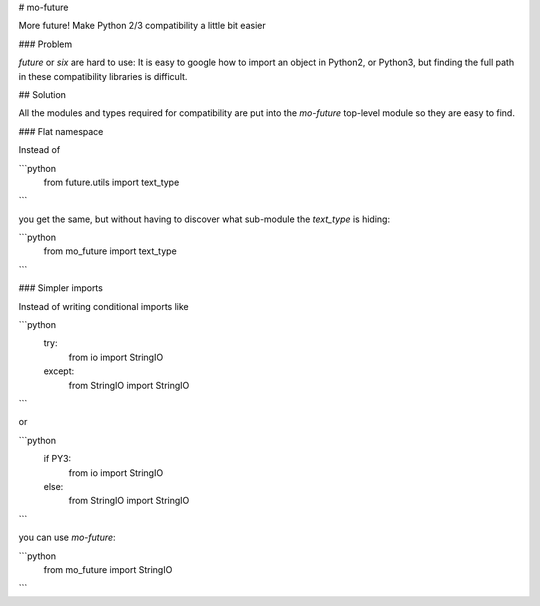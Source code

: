 # mo-future

More future!  Make Python 2/3 compatibility a little bit easier

### Problem 

`future` or `six` are hard to use: It is easy to google how to import an object in Python2, or Python3, but finding the full path in these compatibility libraries is difficult. 

## Solution

All the modules and types required for compatibility are put into the `mo-future` top-level module so they are  easy to find.


### Flat namespace

Instead of 

```python
    from future.utils import text_type
```

you get the same, but without having to discover what sub-module the `text_type` is hiding:  

```python
    from mo_future import text_type
```


### Simpler imports

Instead of writing conditional imports like 

```python
    try:
        from io import StringIO
    except:
        from StringIO import StringIO
```

or 

```python
    if PY3:
        from io import StringIO
    else:
        from StringIO import StringIO
```

you can use `mo-future`:

```python
    from mo_future import StringIO
```





